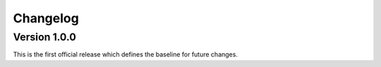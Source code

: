 Changelog
=========

Version 1.0.0
-------------

This is the first official release which defines the baseline for future
changes.
